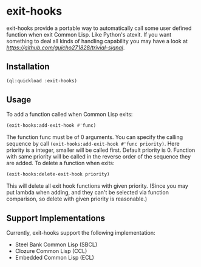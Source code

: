 * exit-hooks
exit-hooks provide a portable way to automatically call some user defined function when exit Common Lisp. Like Python's atexit. If you want something to deal all kinds of handling capability you may have a look at [[trivial-signal][https://github.com/guicho271828/trivial-signal]].
** Installation
#+BEGIN_SRC lisp
(ql:quickload :exit-hooks)

#+END_SRC

** Usage
To add a function called when Common Lisp exits:
#+BEGIN_SRC lisp
(exit-hooks:add-exit-hook #'func)
#+END_SRC
The function func must be of 0 arguments. You can specify the calling sequence by call ~(exit-hooks:add-exit-hook #'func priority)~. Here priority is a integer, smaller will be called first. Default priority is 0. Function with same priority will be called in the reverse order of the sequence they are added.
To delete a function when exits:
#+BEGIN_SRC lisp
(exit-hooks:delete-exit-hook priority)
#+END_SRC
This will delete all exit hook functions with given priority. (Since you may put lambda when adding, and they can't be selected via function comparison, so delete with given priority is reasonable.)

** Support Implementations
Currently, exit-hooks support the following implementation:
- Steel Bank Common Lisp (SBCL)
- Clozure Common Lisp (CCL)
- Embedded Common Lisp (ECL) 
